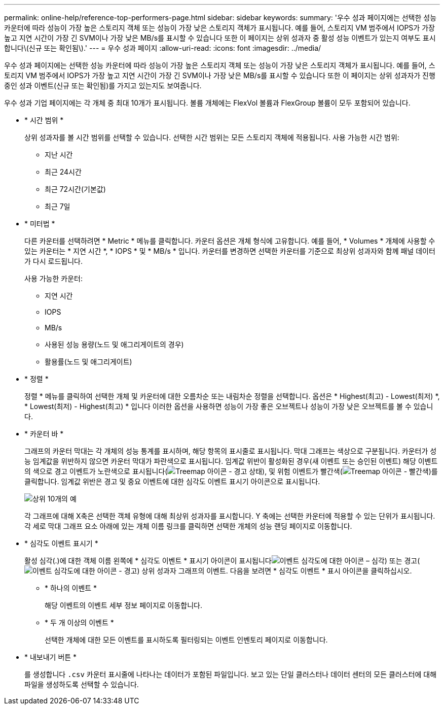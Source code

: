 ---
permalink: online-help/reference-top-performers-page.html 
sidebar: sidebar 
keywords:  
summary: '우수 성과 페이지에는 선택한 성능 카운터에 따라 성능이 가장 높은 스토리지 객체 또는 성능이 가장 낮은 스토리지 객체가 표시됩니다. 예를 들어, 스토리지 VM 범주에서 IOPS가 가장 높고 지연 시간이 가장 긴 SVM이나 가장 낮은 MB/s를 표시할 수 있습니다 또한 이 페이지는 상위 성과자 중 활성 성능 이벤트가 있는지 여부도 표시합니다\(신규 또는 확인됨\).' 
---
= 우수 성과 페이지
:allow-uri-read: 
:icons: font
:imagesdir: ../media/


[role="lead"]
우수 성과 페이지에는 선택한 성능 카운터에 따라 성능이 가장 높은 스토리지 객체 또는 성능이 가장 낮은 스토리지 객체가 표시됩니다. 예를 들어, 스토리지 VM 범주에서 IOPS가 가장 높고 지연 시간이 가장 긴 SVM이나 가장 낮은 MB/s를 표시할 수 있습니다 또한 이 페이지는 상위 성과자가 진행 중인 성과 이벤트(신규 또는 확인됨)를 가지고 있는지도 보여줍니다.

우수 성과 기업 페이지에는 각 개체 중 최대 10개가 표시됩니다. 볼륨 개체에는 FlexVol 볼륨과 FlexGroup 볼륨이 모두 포함되어 있습니다.

* * 시간 범위 *
+
상위 성과자를 볼 시간 범위를 선택할 수 있습니다. 선택한 시간 범위는 모든 스토리지 객체에 적용됩니다. 사용 가능한 시간 범위:

+
** 지난 시간
** 최근 24시간
** 최근 72시간(기본값)
** 최근 7일


* * 미터법 *
+
다른 카운터를 선택하려면 * Metric * 메뉴를 클릭합니다. 카운터 옵션은 개체 형식에 고유합니다. 예를 들어, * Volumes * 개체에 사용할 수 있는 카운터는 * 지연 시간 *, * IOPS * 및 * MB/s * 입니다. 카운터를 변경하면 선택한 카운터를 기준으로 최상위 성과자와 함께 패널 데이터가 다시 로드됩니다.

+
사용 가능한 카운터:

+
** 지연 시간
** IOPS
** MB/s
** 사용된 성능 용량(노드 및 애그리게이트의 경우)
** 활용률(노드 및 애그리게이트)


* * 정렬 *
+
정렬 * 메뉴를 클릭하여 선택한 개체 및 카운터에 대한 오름차순 또는 내림차순 정렬을 선택합니다. 옵션은 * Highest(최고) - Lowest(최저) *, * Lowest(최저) - Highest(최고) * 입니다 이러한 옵션을 사용하면 성능이 가장 좋은 오브젝트나 성능이 가장 낮은 오브젝트를 볼 수 있습니다.

* * 카운터 바 *
+
그래프의 카운터 막대는 각 개체의 성능 통계를 표시하며, 해당 항목의 표시줄로 표시됩니다. 막대 그래프는 색상으로 구분됩니다. 카운터가 성능 임계값을 위반하지 않으면 카운터 막대가 파란색으로 표시됩니다. 임계값 위반이 활성화된 경우(새 이벤트 또는 승인된 이벤트) 해당 이벤트의 색으로 경고 이벤트가 노란색으로 표시됩니다(image:../media/treemapstatus-warning-png.gif["Treemap 아이콘 - 경고 상태"]), 및 위험 이벤트가 빨간색(image:../media/treemapred-png.gif["Treemap 아이콘 - 빨간색"])를 클릭합니다. 임계값 위반은 경고 및 중요 이벤트에 대한 심각도 이벤트 표시기 아이콘으로 표시됩니다.

+
image::../media/top-10-example.gif[상위 10개의 예]

+
각 그래프에 대해 X축은 선택한 객체 유형에 대해 최상위 성과자를 표시합니다. Y 축에는 선택한 카운터에 적용할 수 있는 단위가 표시됩니다. 각 세로 막대 그래프 요소 아래에 있는 개체 이름 링크를 클릭하면 선택한 개체의 성능 랜딩 페이지로 이동합니다.

* * 심각도 이벤트 표시기 *
+
활성 심각(.)에 대한 객체 이름 왼쪽에 * 심각도 이벤트 * 표시기 아이콘이 표시됩니다image:../media/sev-critical-um60.png["이벤트 심각도에 대한 아이콘 – 심각"]) 또는 경고(image:../media/sev-warning-um60.png["이벤트 심각도에 대한 아이콘 - 경고"]) 상위 성과자 그래프의 이벤트. 다음을 보려면 * 심각도 이벤트 * 표시 아이콘을 클릭하십시오.

+
** * 하나의 이벤트 *
+
해당 이벤트의 이벤트 세부 정보 페이지로 이동합니다.

** * 두 개 이상의 이벤트 *
+
선택한 개체에 대한 모든 이벤트를 표시하도록 필터링되는 이벤트 인벤토리 페이지로 이동합니다.



* * 내보내기 버튼 *
+
를 생성합니다 `.csv` 카운터 표시줄에 나타나는 데이터가 포함된 파일입니다. 보고 있는 단일 클러스터나 데이터 센터의 모든 클러스터에 대해 파일을 생성하도록 선택할 수 있습니다.


